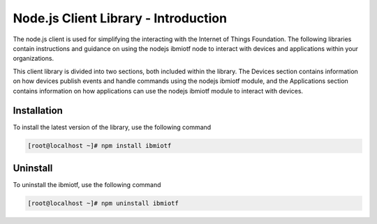 ****************************************
Node.js Client Library - Introduction
****************************************

The node.js client is used for simplifying the interacting with the Internet of Things Foundation. The following libraries contain instructions and guidance on using the nodejs ibmiotf node to interact with devices and applications within your organizations.

This client library is divided into two sections, both included within the library. The Devices section contains information on how devices publish events and handle commands using the nodejs ibmiotf module, and the Applications section contains information on how applications can use the nodejs ibmiotf module to interact with devices.

Installation
-------------
To install the latest version of the library, use the following command

.. code::
    
    [root@localhost ~]# npm install ibmiotf
	
	
Uninstall
----------
To uninstall the ibmiotf, use the following command

.. code::
    
    [root@localhost ~]# npm uninstall ibmiotf
